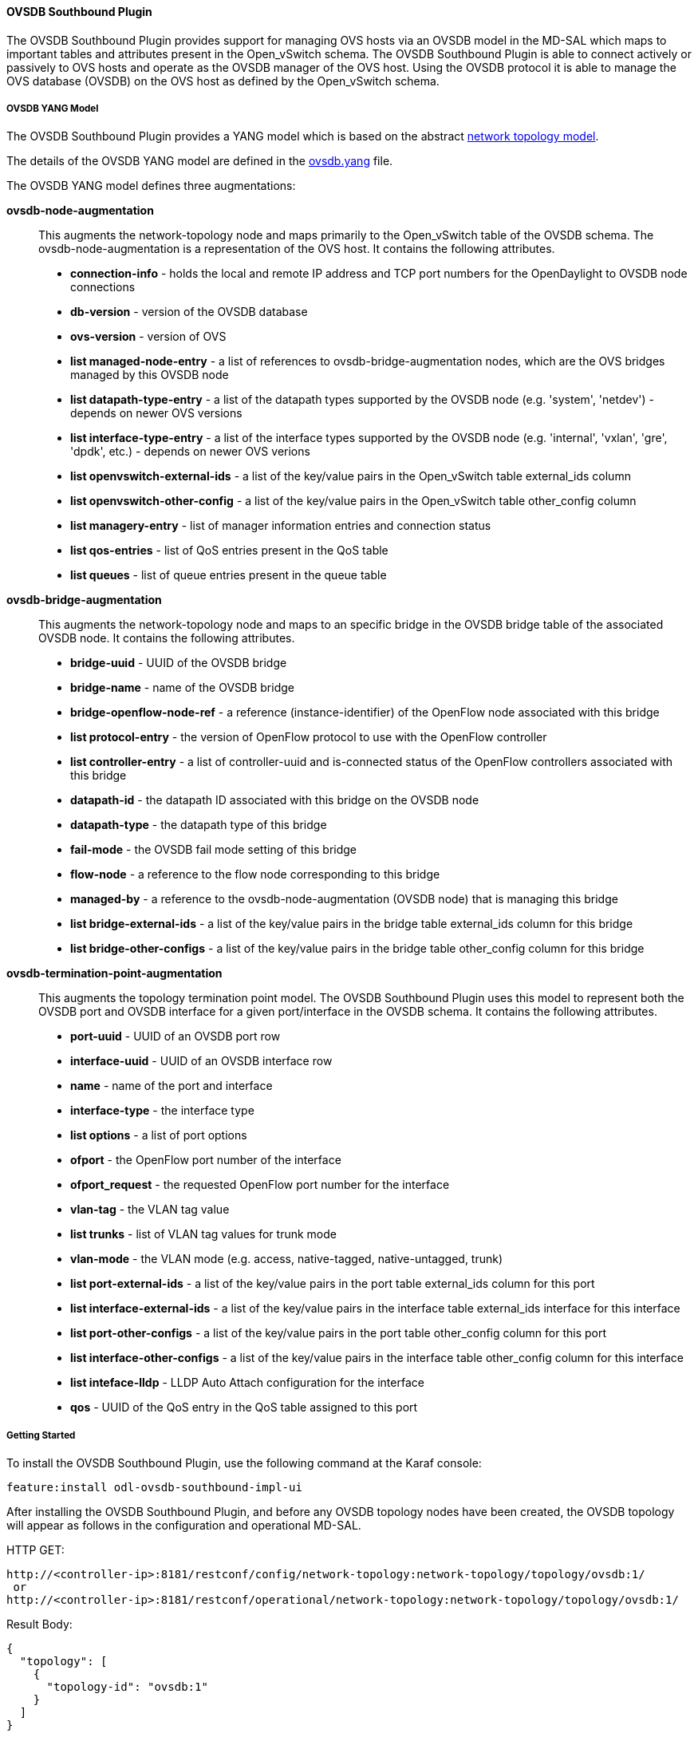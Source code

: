 ==== OVSDB Southbound Plugin

The OVSDB Southbound Plugin provides support for managing OVS hosts
via an OVSDB model in the MD-SAL which maps to important tables and
attributes present in the Open_vSwitch schema.  The OVSDB Southbound Plugin
is able to connect actively or passively to OVS hosts and operate
as the OVSDB manager of the OVS host.  Using the OVSDB protocol it is able
to manage the OVS database (OVSDB) on the OVS host as defined by the Open_vSwitch schema.

===== OVSDB YANG Model

The OVSDB Southbound Plugin provides a YANG model which is based on the
abstract 
https://github.com/opendaylight/yangtools/blob/stable/beryllium/yang/yang-parser-impl/src/test/resources/ietf/network-topology%402013-10-21.yang[network topology model].

The details of the OVSDB YANG model are defined in the
https://github.com/opendaylight/ovsdb/blob/stable/beryllium/southbound/southbound-api/src/main/yang/ovsdb.yang[ovsdb.yang] file.

The OVSDB YANG model defines three augmentations:

*ovsdb-node-augmentation*::
This augments the network-topology node and maps primarily to the Open_vSwitch table of
the OVSDB schema.  The ovsdb-node-augmentation is a representation of the OVS host.  It contains the following attributes.
  * *connection-info* - holds the local and remote IP address and TCP port numbers for the OpenDaylight to OVSDB node connections
  * *db-version* - version of the OVSDB database
  * *ovs-version* - version of OVS
  * *list managed-node-entry* - a list of references to ovsdb-bridge-augmentation nodes, which are the OVS bridges managed by this OVSDB node
  * *list datapath-type-entry* - a list of the datapath types supported by the OVSDB node (e.g. 'system', 'netdev') - depends on newer OVS versions
  * *list interface-type-entry* - a list of the interface types supported by the OVSDB node (e.g. 'internal', 'vxlan', 'gre', 'dpdk', etc.) - depends on newer OVS verions
  * *list openvswitch-external-ids* - a list of the key/value pairs in the Open_vSwitch table external_ids column
  * *list openvswitch-other-config* - a list of the key/value pairs in the Open_vSwitch table other_config column
  * *list managery-entry* - list of manager information entries and connection status
  * *list qos-entries* - list of QoS entries present in the QoS table
  * *list queues* - list of queue entries present in the queue table
*ovsdb-bridge-augmentation*::
This augments the network-topology node and maps to an specific bridge in the OVSDB
bridge table of the associated OVSDB node. It contains the following attributes.
  * *bridge-uuid* - UUID of the OVSDB bridge
  * *bridge-name* - name of the OVSDB bridge
  * *bridge-openflow-node-ref* - a reference (instance-identifier) of the OpenFlow node associated with this bridge
  * *list protocol-entry* - the version of OpenFlow protocol to use with the OpenFlow controller
  * *list controller-entry* - a list of controller-uuid and is-connected status of the OpenFlow controllers associated with this bridge
  * *datapath-id* - the datapath ID associated with this bridge on the OVSDB node
  * *datapath-type* - the datapath type of this bridge
  * *fail-mode* - the OVSDB fail mode setting of this bridge
  * *flow-node* - a reference to the flow node corresponding to this bridge
  * *managed-by* - a reference to the ovsdb-node-augmentation (OVSDB node) that is managing this bridge
  * *list bridge-external-ids* - a list of the key/value pairs in the bridge table external_ids column for this bridge
  * *list bridge-other-configs* - a list of the key/value pairs in the bridge table other_config column for this bridge
*ovsdb-termination-point-augmentation*::
This augments the topology termination point model.  The OVSDB Southbound
Plugin uses this model to represent both the OVSDB port and OVSDB interface for
a given port/interface in the OVSDB schema.  It contains the following
attributes.
  * *port-uuid* - UUID of an OVSDB port row
  * *interface-uuid* - UUID of an OVSDB interface row
  * *name* - name of the port and interface
  * *interface-type* - the interface type
  * *list options* - a list of port options
  * *ofport* - the OpenFlow port number of the interface
  * *ofport_request* - the requested OpenFlow port number for the interface
  * *vlan-tag* - the VLAN tag value
  * *list trunks* - list of VLAN tag values for trunk mode
  * *vlan-mode* - the VLAN mode (e.g. access, native-tagged, native-untagged, trunk)
  * *list port-external-ids* - a list of the key/value pairs in the port table external_ids column for this port
  * *list interface-external-ids* - a list of the key/value pairs in the interface table external_ids interface for this interface
  * *list port-other-configs* - a list of the key/value pairs in the port table other_config column for this port
  * *list interface-other-configs* - a list of the key/value pairs in the interface table other_config column for this interface
  * *list inteface-lldp* - LLDP Auto Attach configuration for the interface
  * *qos* - UUID of the QoS entry in the QoS table assigned to this port

===== Getting Started

To install the OVSDB Southbound Plugin, use the following command at the Karaf console:

 feature:install odl-ovsdb-southbound-impl-ui

After installing the OVSDB Southbound Plugin, and before any OVSDB topology nodes have been created,
the OVSDB topology will appear as follows in the configuration and operational MD-SAL.

HTTP GET:

 http://<controller-ip>:8181/restconf/config/network-topology:network-topology/topology/ovsdb:1/
  or
 http://<controller-ip>:8181/restconf/operational/network-topology:network-topology/topology/ovsdb:1/

Result Body:

 {
   "topology": [
     {
       "topology-id": "ovsdb:1"
     }
   ]
 }

Where

'<controller-ip>' is the IP address of the OpenDaylight controller

===== OpenDaylight as the OVSDB Manager

An OVS host is a system which is running the OVS software and is capable of being managed
by an OVSDB manager.  The OVSDB Southbound Plugin is capable of connecting to
an OVS host and operating as an OVSDB manager.  Depending on the configuration of the
OVS host, the connection of OpenDaylight to the OVS host will be active or passive.

===== Active Connection to OVS Hosts

An active connection is when the OVSDB Southbound Plugin initiates the connection to
an OVS host.  This happens when the OVS host is configured to listen for the
connection (i.e. the OVSDB Southbound Plugin is active the the OVS host is passive).
The OVS host is configured with the following command:

 sudo ovs-vsctl set-manager ptcp:6640

This configures the OVS host to listen on TCP port 6640.

The OVSDB Southbound Plugin can be configured via the configuration MD-SAL to
actively connect to an OVS host.

HTTP PUT:

 http://<controller-ip>:8181/restconf/config/network-topology:network-topology/topology/ovsdb:1/node/ovsdb:%2F%2FHOST1

Body:

 {
   "network-topology:node": [
     {
       "node-id": "ovsdb://HOST1",
       "connection-info": {
         "ovsdb:remote-port": "6640",
         "ovsdb:remote-ip": "<ovs-host-ip>"
       }
     }
   ]
 }

Where

'<ovs-host-ip>' is the IP address of the OVS Host


Note that the configuration assigns a 'node-id' of "ovsdb://HOST1" to the OVSDB node.
This 'node-id' will be used as the identifier for this OVSDB node in the MD-SAL.

Query the configuration MD-SAL for the OVSDB topology.

HTTP GET:
 
 http://<controller-ip>:8181/restconf/config/network-topology:network-topology/topology/ovsdb:1/

Result Body:

 {
   "topology": [
     {
       "topology-id": "ovsdb:1",
       "node": [
         {
           "node-id": "ovsdb://HOST1",
           "ovsdb:connection-info": {
             "remote-ip": "<ovs-host-ip>",
             "remote-port": 6640
           }
         }
       ]
     }
   ]
 }

As a result of the OVSDB node configuration being added to the configuration MD-SAL, the OVSDB
Southbound Plugin will attempt to connect with the specified OVS host.  If the connection is
successful, the plugin will connect to the OVS host as an OVSDB manager, query the schemas and
databases supported by the OVS host, and register to monitor changes made to the OVSDB tables
on the OVS host.  It will also set an external id key and value in the external-ids column
of the Open_vSwtich table of the OVS host which identifies the MD-SAL instance identifier
of the OVSDB node.  This ensures that the OVSDB node will use the same 'node-id' in both the
configuration and operational MD-SAL.

 "opendaylight-iid" = "instance identifier of OVSDB node in the MD-SAL"

When the OVS host sends the OVSDB Southbound Plugin the first update message after the monitoring has
been established, the plugin will populate the operational MD-SAL with the information it
receives from the OVS host.

Query the operational MD-SAL for the OVSDB topology.

HTTP GET:

 http://<controller-ip>:8181/restconf/operational/network-topology:network-topology/topology/ovsdb:1/

Result Body:

 {
   "topology": [
     {
       "topology-id": "ovsdb:1",
       "node": [
         {
           "node-id": "ovsdb://HOST1",
           "ovsdb:openvswitch-external-ids": [
             {
               "external-id-key": "opendaylight-iid",
               "external-id-value": "/network-topology:network-topology/network-topology:topology[network-topology:topology-id='ovsdb:1']/network-topology:node[network-topology:node-id='ovsdb://HOST1']"
             }
           ],
           "ovsdb:connection-info": {
             "local-ip": "<controller-ip>",
             "remote-port": 6640,
             "remote-ip": "<ovs-host-ip>",
             "local-port": 39042
           },
           "ovsdb:ovs-version": "2.3.1-git4750c96",
           "ovsdb:manager-entry": [
             {
               "target": "ptcp:6640",
               "connected": true,
               "number_of_connections": 1
             }
           ]
         }
       ]
     }
   ]
 }


To disconnect an active connection, just delete the configuration MD-SAL entry.

HTTP DELETE:

 http://<controller-ip>:8181/restconf/config/network-topology:network-topology/topology/ovsdb:1/node/ovsdb:%2F%2FHOST1

Note in the above example, that '/' characters which are part of the 'node-id' are specified in hexadecimal format as "%2F".

===== Passive Connection to OVS Hosts

A passive connection is when the OVS host initiates the connection to
the OVSDB Southbound Plugin.  This happens when the OVS host is configured to connect
to the OVSDB Southbound Plugin.
The OVS host is configured with the following command:

 sudo ovs-vsctl set-manager tcp:<controller-ip>:6640

The OVSDB Southbound Plugin is configured to listen for OVSDB connections
on TCP port 6640.  This value can be changed by editing the "./karaf/target/assembly/etc/custom.properties"
file and changing the value of the "ovsdb.listenPort" attribute.

When a passive connection is made, the OVSDB node will appear first in the operational MD-SAL.
If the Open_vSwitch table does not contain an external-ids value of 'opendaylight-iid', then
the 'node-id' of the new OVSDB node will be created in the format:

 "ovsdb://uuid/<actual UUID value>"

If there an 'opendaylight-iid' value was already present in the external-ids column, then the
instance identifier defined there will be used to create the 'node-id' instead.

Query the operational MD-SAL for an OVSDB node after a passive connection.

HTTP GET:

 http://<controller-ip>:8181/restconf/operational/network-topology:network-topology/topology/ovsdb:1/

Result Body:

 {
   "topology": [
     {
       "topology-id": "ovsdb:1",
       "node": [
         {
           "node-id": "ovsdb://uuid/163724f4-6a70-428a-a8a0-63b2a21f12dd",
           "ovsdb:openvswitch-external-ids": [
             {
               "external-id-key": "system-id",
               "external-id-value": "ecf160af-e78c-4f6b-a005-83a6baa5c979"
             }
           ],
           "ovsdb:connection-info": {
             "local-ip": "<controller-ip>",
             "remote-port": 46731,
             "remote-ip": "<ovs-host-ip>",
             "local-port": 6640
           },
           "ovsdb:ovs-version": "2.3.1-git4750c96",
           "ovsdb:manager-entry": [
             {
               "target": "tcp:10.11.21.7:6640",
               "connected": true,
               "number_of_connections": 1
             }
           ]
         }
       ]
     }
   ]
 }

Take note of the 'node-id' that was created in this case.

===== Manage Bridges

The OVSDB Southbound Plugin can be used to manage bridges on an OVS host.

This example shows how to add a bridge to the OVSDB node 'ovsdb://HOST1'.

HTTP PUT:

 http://<controller-ip>:8181/restconf/config/network-topology:network-topology/topology/ovsdb:1/node/ovsdb:%2F%2FHOST1%2Fbridge%2Fbrtest

Body:

 {
   "network-topology:node": [
     {
       "node-id": "ovsdb://HOST1/bridge/brtest",
       "ovsdb:bridge-name": "brtest",
       "ovsdb:protocol-entry": [
         {
           "protocol": "ovsdb:ovsdb-bridge-protocol-openflow-13"
         }
       ],
       "ovsdb:managed-by": "/network-topology:network-topology/network-topology:topology[network-topology:topology-id='ovsdb:1']/network-topology:node[network-topology:node-id='ovsdb://HOST1']"
     }
   ]
 }

Notice that the 'ovsdb:managed-by' attribute is specified in the command.  This indicates the association of the new bridge node with its OVSDB node.

Bridges can be updated.  In the following example, OpenDaylight is configured to be the OpenFlow controller for the bridge.

HTTP PUT:

 http://<controller-ip>:8181/restconf/config/network-topology:network-topology/topology/ovsdb:1/node/ovsdb:%2F%2FHOST1%2Fbridge%2Fbrtest

Body:

 {
   "network-topology:node": [
         {
           "node-id": "ovsdb://HOST1/bridge/brtest",
              "ovsdb:bridge-name": "brtest",
               "ovsdb:controller-entry": [
                 {
                   "target": "tcp:<controller-ip>:6653"
                 }
               ],
              "ovsdb:managed-by": "/network-topology:network-topology/network-topology:topology[network-topology:topology-id='ovsdb:1']/network-topology:node[network-topology:node-id='ovsdb://HOST1']"
         }
     ]
 }

If the OpenDaylight OpenFlow Plugin is installed, then checking on the OVS host will show that OpenDaylight has successfully connected as the controller for the bridge.

 $ sudo ovs-vsctl show
     Manager "ptcp:6640"
         is_connected: true
     Bridge brtest
         Controller "tcp:<controller-ip>:6653"
             is_connected: true
         Port brtest
             Interface brtest
                 type: internal
     ovs_version: "2.3.1-git4750c96"

Query the operational MD-SAL to see how the bridge appears.

HTTP GET:

 http://<controller-ip>:8181/restconf/operational/network-topology:network-topology/topology/ovsdb:1/node/ovsdb:%2F%2FHOST1%2Fbridge%2Fbrtest/

Result Body:

 {
   "node": [
     {
       "node-id": "ovsdb://HOST1/bridge/brtest",
       "ovsdb:bridge-name": "brtest",
       "ovsdb:datapath-type": "ovsdb:datapath-type-system",
       "ovsdb:datapath-id": "00:00:da:e9:0c:08:2d:45",
       "ovsdb:managed-by": "/network-topology:network-topology/network-topology:topology[network-topology:topology-id='ovsdb:1']/network-topology:node[network-topology:node-id='ovsdb://HOST1']",
       "ovsdb:bridge-external-ids": [
         {
           "bridge-external-id-key": "opendaylight-iid",
           "bridge-external-id-value": "/network-topology:network-topology/network-topology:topology[network-topology:topology-id='ovsdb:1']/network-topology:node[network-topology:node-id='ovsdb://HOST1/bridge/brtest']"
         }
       ],
       "ovsdb:protocol-entry": [
         {
           "protocol": "ovsdb:ovsdb-bridge-protocol-openflow-13"
         }
       ],
       "ovsdb:bridge-uuid": "080ce9da-101e-452d-94cd-ee8bef8a4b69",
       "ovsdb:controller-entry": [
         {
           "target": "tcp:10.11.21.7:6653",
           "is-connected": true,
           "controller-uuid": "c39b1262-0876-4613-8bfd-c67eec1a991b"
         }
       ],
       "termination-point": [
         {
           "tp-id": "brtest",
           "ovsdb:port-uuid": "c808ae8d-7af2-4323-83c1-e397696dc9c8",
           "ovsdb:ofport": 65534,
           "ovsdb:interface-type": "ovsdb:interface-type-internal",
           "ovsdb:interface-uuid": "49e9417f-4479-4ede-8faf-7c873b8c0413",
           "ovsdb:name": "brtest"
         }
       ]
     }
   ]
 }

Notice that just like with the OVSDB node, an 'opendaylight-iid' has been added to the external-ids column of the bridge since it was created via the configuration MD-SAL.


A bridge node may be deleted as well.

HTTP DELETE:

 http://<controller-ip>:8181/restconf/config/network-topology:network-topology/topology/ovsdb:1/node/ovsdb:%2F%2FHOST1%2Fbridge%2Fbrtest

===== Manage Ports

Similarly, ports may be managed by the OVSDB Southbound Plugin.

This example illustrates how a port and various attributes may be created on a bridge.

HTTP PUT:

 http://<controller-ip>:8181/restconf/config/network-topology:network-topology/topology/ovsdb:1/node/ovsdb:%2F%2FHOST1%2Fbridge%2Fbrtest/termination-point/testport/

Body:

 {
   "network-topology:termination-point": [
     {
       "ovsdb:options": [
         {
           "ovsdb:option": "remote_ip",
           "ovsdb:value" : "10.10.14.11"
         }
       ],
       "ovsdb:name": "testport",
       "ovsdb:interface-type": "ovsdb:interface-type-vxlan",
       "tp-id": "testport",
       "vlan-tag": "1",
       "trunks": [
         {
           "trunk": "5"
         }
       ],
       "vlan-mode":"access"
     }
   ]
 }


Ports can be updated - add another VLAN trunk.

HTTP PUT:

 http://<controller-ip>:8181/restconf/config/network-topology:network-topology/topology/ovsdb:1/node/ovsdb:%2F%2FHOST1%2Fbridge%2Fbrtest/termination-point/testport/

Body:

 {
   "network-topology:termination-point": [
     {
       "ovsdb:name": "testport",
       "tp-id": "testport",
       "trunks": [
         {
           "trunk": "5"
         },
         {
           "trunk": "500"
         }
       ]
     }
   ]
 }

Query the operational MD-SAL for the port.

HTTP GET:

 http://<controller-ip>:8181/restconf/operational/network-topology:network-topology/topology/ovsdb:1/node/ovsdb:%2F%2FHOST1%2Fbridge%2Fbrtest/termination-point/testport/

Result Body:

 {
   "termination-point": [
     {
       "tp-id": "testport",
       "ovsdb:port-uuid": "b1262110-2a4f-4442-b0df-84faf145488d",
       "ovsdb:options": [
         {
           "option": "remote_ip",
           "value": "10.10.14.11"
         }
       ],
       "ovsdb:port-external-ids": [
         {
           "external-id-key": "opendaylight-iid",
           "external-id-value": "/network-topology:network-topology/network-topology:topology[network-topology:topology-id='ovsdb:1']/network-topology:node[network-topology:node-id='ovsdb://HOST1/bridge/brtest']/network-topology:termination-point[network-topology:tp-id='testport']"
         }
       ],
       "ovsdb:interface-type": "ovsdb:interface-type-vxlan",
       "ovsdb:trunks": [
         {
           "trunk": 5
         },
         {
           "trunk": 500
         }
       ],
       "ovsdb:vlan-mode": "access",
       "ovsdb:vlan-tag": 1,
       "ovsdb:interface-uuid": "7cec653b-f407-45a8-baec-7eb36b6791c9",
       "ovsdb:name": "testport",
       "ovsdb:ofport": 1
     }
   ]
 }

Remember that the OVSDB YANG model includes both OVSDB port and interface table attributes in the termination-point augmentation.
Both kinds of attributes can be seen in the examples above.  Again, note the creation of an 'opendaylight-iid' value in the external-ids column of the port table.

Delete a port.

HTTP DELETE:

 http://<controller-ip>:8181/restconf/config/network-topology:network-topology/topology/ovsdb:1/node/ovsdb:%2F%2FHOST1%2Fbridge%2Fbrtest2/termination-point/testport/




===== Overview of QoS and Queue
The OVSDB Southbound Plugin provides the capability of managing the QoS
and Queue tables on an OVS host with OpenDaylight configured
as the OVSDB manager.

====== QoS and Queue Tables in OVSDB
The OVSDB includes a QoS and Queue table.  Unlike most of the other tables
in the OVSDB, except the Open_vSwitch table, the QoS and Queue tables are
"root set" tables, which means that entries, or rows, in these tables are
not automatically deleted if they can not be reached directly or indirectly
from the Open_vSwitch table.  This means that QoS entries can exist and be
managed independently of whether or not they are referenced in a Port entry.
Similarly, Queue entries can be managed independently of whether or not they are
referenced by a QoS entry.


====== Modelling of QoS and Queue Tables in OpenDaylight MD-SAL

Since the QoS and Queue tables are "root set" tables, they are modeled
in the OpenDaylight MD-SAL as lists which are part of the attributes
of the OVSDB node model.

The MD-SAL QoS and Queue models have an additonal identifier attribute per
entry (e.g. "qos-id" or "queue-id") which is not present
in the OVSDB schema. This identifier is used by the MD-SAL as a key for referencing
the entry.  If the entry is created originally from the
configuration MD-SAL, then the value of the identifier is whatever is specified
by the configuration.  If the entry is created on the OVSDB node and received
by OpenDaylight in an operational update, then the id will be created in
the following format.

 "queue-id": "queue://<UUID>"
 "qos-id": "qos://<UUID>"

The UUID in the above identifiers is the actual UUID of the entry in the
OVSDB database.

When the QoS or Queue entry is created by the configuration MD-SAL, the
identifier will be configured as part of the external-ids column of the
entry.  This will ensure that the corresponding entry that is created
in the operational MD-SAL uses the same identifier.

 "queues-external-ids": [
   {
     "queues-external-id-key": "opendaylight-queue-id",
     "queues-external-id-value": "QUEUE-1"
   }
 ]

See more in the examples that follow in this section.

The QoS schema in OVSDB currently defines two types of QoS entries.

* linux-htb
* linux-hfsc

These QoS types are defined in the QoS model.  Additional types will
need to be added to the model in order to be supported.  See the examples
that folow for how the QoS type is specified in the model.

QoS entries can be configured with addtional attritubes such as "max-rate".
These are configured via the 'other-config' column of the QoS entry.  Refer
to OVSDB schema (in the reference section below) for all of the relevant
attributes that can be configured.  The examples in the rest of this section
will demonstrate how the other-config column may be configured.

Similarly, the Queue entries may be configured with additional attributes
via the other-config column.

===== Managing QoS and Queues via Configuration MD-SAL
This section will show some examples on how to manage QoS and
Queue entries via the configuration MD-SAL.  The examples will
be illustrated by using RESTCONF (see
https://github.com/opendaylight/ovsdb/blob/stable/beryllium/resources/commons/Qos-and-Queue-Collection.json.postman_collection[QoS and Queue Postman Collection] ).

A pre-requisite for managing QoS and Queue entries is that the
OVS host must be present in the configuration MD-SAL.

For the following examples, the following OVS host is configured.

HTTP POST:

 http://<controller-ip>:8181/restconf/config/network-topology:network-topology/topology/ovsdb:1/

Body:

 {
   "node": [
     {
       "node-id": "ovsdb:HOST1",
       "connection-info": {
         "ovsdb:remote-ip": "<ovs-host-ip>",
         "ovsdb:remote-port": "<ovs-host-ovsdb-port>"
       }
     }
   ]
 }

Where

* '<controller-ip>' is the IP address of the OpenDaylight controller
* '<ovs-host-ip>' is the IP address of the OVS host
* '<ovs-host-ovsdb-port>' is the TCP port of the OVSDB server on the OVS host (e.g. 6640)

This command creates an OVSDB node with the node-id "ovsdb:HOST1".  This OVSDB node will be used in the following
examples.

QoS and Queue entries can be created and managed without a port, but ultimately, QoS entries are
associated with a port in order to use them.  For the following examples a test bridge and port will
be created.

Create the test bridge.

HTTP PUT

 http://<controller-ip>:8181/restconf/config/network-topology:network-topology/topology/ovsdb:1/node/ovsdb:HOST1%2Fbridge%2Fbr-test

Body:

 {
   "network-topology:node": [
     {
       "node-id": "ovsdb:HOST1/bridge/br-test",
       "ovsdb:bridge-name": "br-test",
       "ovsdb:managed-by": "/network-topology:network-topology/network-topology:topology[network-topology:topology-id='ovsdb:1']/network-topology:node[network-topology:node-id='ovsdb:HOST1']"
     }
   ]
 }

Create the test port (which is modeled as a termination point in the OpenDaylight MD-SAL).

HTTP PUT:

 http://<controller-ip>:8181/restconf/config/network-topology:network-topology/topology/ovsdb:1/node/ovsdb:HOST1%2Fbridge%2Fbr-test/termination-point/testport/

Body:

 {
   "network-topology:termination-point": [
     {
       "ovsdb:name": "testport",
       "tp-id": "testport"
     }
   ]
 }

If all of the previous steps were successful, a query of the operational MD-SAL should look something like the following results.  This indicates that the configuration commands have been successfully instantiated on the OVS host.

HTTP GET:

 http://<controller-ip>:8181/restconf/operational/network-topology:network-topology/topology/ovsdb:1/node/ovsdb:HOST1%2Fbridge%2Fbr-test

Result Body:

 {
   "node": [
     {
       "node-id": "ovsdb:HOST1/bridge/br-test",
       "ovsdb:bridge-name": "br-test",
       "ovsdb:datapath-type": "ovsdb:datapath-type-system",
       "ovsdb:managed-by": "/network-topology:network-topology/network-topology:topology[network-topology:topology-id='ovsdb:1']/network-topology:node[network-topology:node-id='ovsdb:HOST1']",
       "ovsdb:datapath-id": "00:00:8e:5d:22:3d:09:49",
       "ovsdb:bridge-external-ids": [
         {
           "bridge-external-id-key": "opendaylight-iid",
           "bridge-external-id-value": "/network-topology:network-topology/network-topology:topology[network-topology:topology-id='ovsdb:1']/network-topology:node[network-topology:node-id='ovsdb:HOST1/bridge/br-test']"
         }
       ],
       "ovsdb:bridge-uuid": "3d225d8d-d060-4909-93ef-6f4db58ef7cc",
       "termination-point": [
         {
           "tp-id": "br=-est",
           "ovsdb:port-uuid": "f85f7aa7-4956-40e4-9c94-e6ca2d5cd254",
           "ovsdb:ofport": 65534,
           "ovsdb:interface-type": "ovsdb:interface-type-internal",
           "ovsdb:interface-uuid": "29ff3692-6ed4-4ad7-a077-1edc277ecb1a",
           "ovsdb:name": "br-test"
         },
         {
           "tp-id": "testport",
           "ovsdb:port-uuid": "aa79a8e2-147f-403a-9fa9-6ee5ec276f08",
           "ovsdb:port-external-ids": [
             {
               "external-id-key": "opendaylight-iid",
               "external-id-value": "/network-topology:network-topology/network-topology:topology[network-topology:topology-id='ovsdb:1']/network-topology:node[network-topology:node-id='ovsdb:HOST1/bridge/br-test']/network-topology:termination-point[network-topology:tp-id='testport']"
             }
           ],
           "ovsdb:interface-uuid": "e96f282e-882c-41dd-a870-80e6b29136ac",
           "ovsdb:name": "testport"
         }
       ]
     }
   ]
 }

====== Create Queue
Create a new Queue in the configuration MD-SAL.

HTTP PUT:

 http://<controller-ip>:8181/restconf/config/network-topology:network-topology/topology/ovsdb:1/node/ovsdb:HOST1/ovsdb:queues/QUEUE-1/

Body:

 {
   "ovsdb:queues": [
     {
       "queue-id": "QUEUE-1",
       "dscp": 25,
       "queues-other-config": [
         {
           "queue-other-config-key": "max-rate",
           "queue-other-config-value": "3600000"
         }
       ]
     }
   ]
 }


====== Query Queue
Now query the operational MD-SAL for the Queue entry.

HTTP GET:

 http://<controller-ip>:8181/restconf/operational/network-topology:network-topology/topology/ovsdb:1/node/ovsdb:HOST1/ovsdb:queues/QUEUE-1/

Result Body:

 {
   "ovsdb:queues": [
     {
       "queue-id": "QUEUE-1",
       "queues-other-config": [
         {
           "queue-other-config-key": "max-rate",
           "queue-other-config-value": "3600000"
         }
       ],
       "queues-external-ids": [
         {
           "queues-external-id-key": "opendaylight-queue-id",
           "queues-external-id-value": "QUEUE-1"
         }
       ],
       "queue-uuid": "83640357-3596-4877-9527-b472aa854d69",
       "dscp": 25
     }
   ]
 }

====== Create QoS

Create a QoS entry.  Note that the UUID of the Queue entry, obtained by querying the operational MD-SAL of the Queue entry, is
specified in the queue-list of the QoS entry.  Queue entries may be added to the QoS entry at the creation of the QoS entry, or
by a subsequent update to the QoS entry.

HTTP PUT:

 http://<controller-ip>:8181/restconf/config/network-topology:network-topology/topology/ovsdb:1/node/ovsdb:HOST1/ovsdb:qos-entries/QOS-1/

Body:

 {
   "ovsdb:qos-entries": [
     {
       "qos-id": "QOS-1",
       "qos-type": "ovsdb:qos-type-linux-htb",
       "qos-other-config": [
         {
           "other-config-key": "max-rate",
           "other-config-value": "4400000"
         }
       ],
       "queue-list": [
         {
           "queue-number": "0",
           "queue-uuid": "83640357-3596-4877-9527-b472aa854d69"
         }
       ]
     }
   ]
 }

====== Query QoS

Query the operational MD-SAL for the QoS entry.

HTTP GET:

 http://<controller-ip>:8181/restconf/operational/network-topology:network-topology/topology/ovsdb:1/node/ovsdb:HOST1/ovsdb:qos-entries/QOS-1/

Result Body:

 {
   "ovsdb:qos-entries": [
     {
       "qos-id": "QOS-1",
       "qos-other-config": [
         {
           "other-config-key": "max-rate",
           "other-config-value": "4400000"
         }
       ],
       "queue-list": [
         {
           "queue-number": 0,
           "queue-uuid": "83640357-3596-4877-9527-b472aa854d69"
         }
       ],
       "qos-type": "ovsdb:qos-type-linux-htb",
       "qos-external-ids": [
         {
           "qos-external-id-key": "opendaylight-qos-id",
           "qos-external-id-value": "QOS-1"
         }
       ],
       "qos-uuid": "90ba9c60-3aac-499d-9be7-555f19a6bb31"
     }
   ]
 }

====== Add QoS to a Port
Update the termination point entry to include the UUID of the QoS entry, obtained by querying the operational MD-SAL, to associate a QoS entry with a port.

HTTP PUT:

 http://<controller-ip>:8181/restconf/config/network-topology:network-topology/topology/ovsdb:1/node/ovsdb:HOST1%2Fbridge%2Fbr-test/termination-point/testport/

Body:

 {
   "network-topology:termination-point": [
     {
       "ovsdb:name": "testport",
       "tp-id": "testport",
       "qos": "90ba9c60-3aac-499d-9be7-555f19a6bb31"
     }
   ]
 }

====== Query the Port
Query the operational MD-SAL to see how the QoS entry appears in the termination point model.

HTTP GET:

 http://<controller-ip>:8181/restconf/operational/network-topology:network-topology/topology/ovsdb:1/node/ovsdb:HOST1%2Fbridge%2Fbr-test/termination-point/testport/

Result Body:

 {
   "termination-point": [
     {
       "tp-id": "testport",
       "ovsdb:port-uuid": "aa79a8e2-147f-403a-9fa9-6ee5ec276f08",
       "ovsdb:port-external-ids": [
         {
           "external-id-key": "opendaylight-iid",
           "external-id-value": "/network-topology:network-topology/network-topology:topology[network-topology:topology-id='ovsdb:1']/network-topology:node[network-topology:node-id='ovsdb:HOST1/bridge/br-test']/network-topology:termination-point[network-topology:tp-id='testport']"
         }
       ],
       "ovsdb:qos": "90ba9c60-3aac-499d-9be7-555f19a6bb31",
       "ovsdb:interface-uuid": "e96f282e-882c-41dd-a870-80e6b29136ac",
       "ovsdb:name": "testport"
     }
   ]
 }


====== Query the OVSDB Node
Query the operational MD-SAL for the OVS host to see how the QoS and Queue entries appear as lists in the OVS node model.

HTTP GET:

 http://<controller-ip>:8181/restconf/operational/network-topology:network-topology/topology/ovsdb:1/node/ovsdb:HOST1/

Result Body (edited to only show information relevant to the QoS and Queue entries):

 {
   "node": [
     {
       "node-id": "ovsdb:HOST1",
       <content edited out>
       "ovsdb:queues": [
         {
           "queue-id": "QUEUE-1",
           "queues-other-config": [
             {
               "queue-other-config-key": "max-rate",
               "queue-other-config-value": "3600000"
             }
           ],
           "queues-external-ids": [
             {
               "queues-external-id-key": "opendaylight-queue-id",
               "queues-external-id-value": "QUEUE-1"
             }
           ],
           "queue-uuid": "83640357-3596-4877-9527-b472aa854d69",
           "dscp": 25
         }
       ],
       "ovsdb:qos-entries": [
         {
           "qos-id": "QOS-1",
           "qos-other-config": [
             {
               "other-config-key": "max-rate",
               "other-config-value": "4400000"
             }
           ],
           "queue-list": [
             {
               "queue-number": 0,
               "queue-uuid": "83640357-3596-4877-9527-b472aa854d69"
             }
           ],
           "qos-type": "ovsdb:qos-type-linux-htb",
           "qos-external-ids": [
             {
               "qos-external-id-key": "opendaylight-qos-id",
               "qos-external-id-value": "QOS-1"
             }
           ],
           "qos-uuid": "90ba9c60-3aac-499d-9be7-555f19a6bb31"
         }
       ]
       <content edited out>
     }
   ]
 }


====== Remove QoS from a Port
This example removes a QoS entry from the termination point and associated port.  Note that this is a PUT command on the termination point with the
QoS attribute absent.  Other attributes of the termination point should be included in the body of the command so that they are not inadvertantly removed.

HTTP PUT:

 http://<controller-ip>:8181/restconf/config/network-topology:network-topology/topology/ovsdb:1/node/ovsdb:HOST1%2Fbridge%2Fbr-test/termination-point/testport/

Body:

 {
   "network-topology:termination-point": [
     {
       "ovsdb:name": "testport",
       "tp-id": "testport"
     }
   ]
 }

====== Remove a Queue from QoS

This example removes the specific Queue entry from the queue list in the QoS entry.  The queue entry is specified by the queue number, which is "0" in this example.

HTTP DELETE:

 http://<controller-ip>:8181/restconf/config/network-topology:network-topology/topology/ovsdb:1/node/ovsdb:HOST1/ovsdb:qos-entries/QOS-1/queue-list/0/

====== Remove Queue
Once all references to a specific queue entry have been removed from QoS entries, the Queue itself can be removed.

HTTP DELETE:

 http://<controller-ip>:8181/restconf/config/network-topology:network-topology/topology/ovsdb:1/node/ovsdb:HOST1/ovsdb:queues/QUEUE-1/

====== Remove QoS
The QoS entry may be removed when it is no longer referenced by any ports.

HTTP DELETE:

 http://<controller-ip>:8181/restconf/config/network-topology:network-topology/topology/ovsdb:1/node/ovsdb:HOST1/ovsdb:qos-entries/QOS-1/


===== References
http://openvswitch.org/ovs-vswitchd.conf.db.5.pdf[Openvswitch schema]

https://github.com/opendaylight/ovsdb/blob/stable/beryllium/resources/commons[OVSDB and Netvirt Postman Collection]

